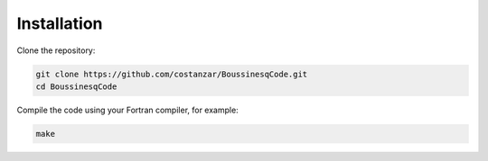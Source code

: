 Installation
============

Clone the repository:

.. code-block:: bash

   git clone https://github.com/costanzar/BoussinesqCode.git
   cd BoussinesqCode

Compile the code using your Fortran compiler, for example:

.. code-block:: bash

   make

